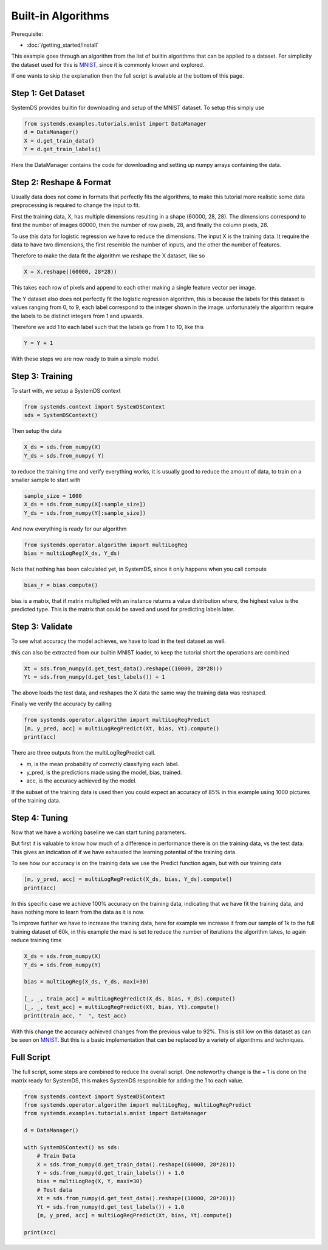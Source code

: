 .. -------------------------------------------------------------
.. 
.. Licensed to the Apache Software Foundation (ASF) under one
.. or more contributor license agreements.  See the NOTICE file
.. distributed with this work for additional information
.. regarding copyright ownership.  The ASF licenses this file
.. to you under the Apache License, Version 2.0 (the
.. "License"); you may not use this file except in compliance
.. with the License.  You may obtain a copy of the License at
.. 
..   http://www.apache.org/licenses/LICENSE-2.0
.. 
.. Unless required by applicable law or agreed to in writing,
.. software distributed under the License is distributed on an
.. "AS IS" BASIS, WITHOUT WARRANTIES OR CONDITIONS OF ANY
.. KIND, either express or implied.  See the License for the
.. specific language governing permissions and limitations
.. under the License.
.. 
.. ------------------------------------------------------------

Built-in Algorithms 
===================

Prerequisite: 

- :doc:`/getting_started/install`

This example goes through an algorithm from the list of builtin algorithms that can be applied to a dataset.
For simplicity the dataset used for this is `MNIST <http://yann.lecun.com/exdb/mnist/>`_,
since it is commonly known and explored.

If one wants to skip the explanation then the full script is available at the bottom of this page.

Step 1: Get Dataset
-------------------

SystemDS provides builtin for downloading and setup of the MNIST dataset.
To setup this simply use

.. code-block:: python

    from systemds.examples.tutorials.mnist import DataManager
    d = DataManager()
    X = d.get_train_data()
    Y = d.get_train_labels()

Here the DataManager contains the code for downloading and setting up numpy arrays containing the data.

Step 2: Reshape & Format
------------------------

Usually data does not come in formats that perfectly fits the algorithms, to make this tutorial more
realistic some data preprocessing is required to change the input to fit.

First the training data, X, has multiple dimensions resulting in a shape (60000, 28, 28).
The dimensions correspond to first the number of images 60000, then the number of row pixels, 28,
and finally the column pixels, 28.

To use this data for logistic regression we have to reduce the dimensions.
The input X is the training data. 
It require the data to have two dimensions, the first resemble the
number of inputs, and the other the number of features.

Therefore to make the data fit the algorithm we reshape the X dataset, like so

.. code-block:: python

    X = X.reshape((60000, 28*28))

This takes each row of pixels and append to each other making a single feature vector per image.

The Y dataset also does not perfectly fit the logistic regression algorithm, this is because the labels
for this dataset is values ranging from 0, to 9, each label correspond to the integer shown in the image.
unfortunately the algorithm require the labels to be distinct integers from 1 and upwards.

Therefore we add 1 to each label such that the labels go from 1 to 10, like this

.. code-block:: python

    Y = Y + 1

With these steps we are now ready to train a simple model.

Step 3: Training
----------------

To start with, we setup a SystemDS context

.. code-block:: python

    from systemds.context import SystemDSContext
    sds = SystemDSContext()

Then setup the data

.. code-block:: python

    X_ds = sds.from_numpy(X)
    Y_ds = sds.from_numpy( Y)

to reduce the training time and verify everything works, it is usually good to reduce the amount of data,
to train on a smaller sample to start with

.. code-block:: python

    sample_size = 1000
    X_ds = sds.from_numpy(X[:sample_size])
    Y_ds = sds.from_numpy(Y[:sample_size])

And now everything is ready for our algorithm

.. code-block:: python

    from systemds.operator.algorithm import multiLogReg
    bias = multiLogReg(X_ds, Y_ds)

Note that nothing has been calculated yet, in SystemDS, since it only happens when you call compute

.. code-block:: python

    bias_r = bias.compute()

bias is a matrix, that if matrix multiplied with an instance returns a value distribution where, the highest value is the predicted type.
This is the matrix that could be saved and used for predicting labels later.

Step 3: Validate
----------------

To see what accuracy the model achieves, we have to load in the test dataset as well.

this can also be extracted from our builtin MNIST loader, to keep the tutorial short the operations are combined

.. code-block:: python

    Xt = sds.from_numpy(d.get_test_data().reshape((10000, 28*28)))
    Yt = sds.from_numpy(d.get_test_labels()) + 1

The above loads the test data, and reshapes the X data the same way the training data was reshaped.

Finally we verify the accuracy by calling

.. code-block:: python

    from systemds.operator.algorithm import multiLogRegPredict
    [m, y_pred, acc] = multiLogRegPredict(Xt, bias, Yt).compute()
    print(acc)

There are three outputs from the multiLogRegPredict call.

- m, is the mean probability of correctly classifying each label.
- y_pred, is the predictions made using the model, bias, trained.
- acc, is the accuracy achieved by the model.

If the subset of the training data is used then you could expect an accuracy of 85% in this example
using 1000 pictures of the training data.

Step 4: Tuning
--------------

Now that we have a working baseline we can start tuning parameters.

But first it is valuable to know how much of a difference in performance there is on the training data, vs the test data.
This gives an indication of if we have exhausted the learning potential of the training data.

To see how our accuracy is on the training data we use the Predict function again, but with our training data

.. code-block:: python

    [m, y_pred, acc] = multiLogRegPredict(X_ds, bias, Y_ds).compute()
    print(acc)

In this specific case we achieve 100% accuracy on the training data, indicating that we have fit the training data,
and have nothing more to learn from the data as it is now.

To improve further we have to increase the training data, here for example we increase it
from our sample of 1k to the full training dataset of 60k, in this example the maxi is set to reduce the number of iterations the algorithm takes,
to again reduce training time

.. code-block:: python

    X_ds = sds.from_numpy(X)
    Y_ds = sds.from_numpy(Y)

    bias = multiLogReg(X_ds, Y_ds, maxi=30)

    [_, _, train_acc] = multiLogRegPredict(X_ds, bias, Y_ds).compute()
    [_, _, test_acc] = multiLogRegPredict(Xt, bias, Yt).compute()
    print(train_acc, "  ", test_acc)

With this change the accuracy achieved changes from the previous value to 92%. This is still low on this dataset as can be seen on `MNIST <http://yann.lecun.com/exdb/mnist/>`_.
But this is a basic implementation that can be replaced by a variety of algorithms and techniques.


Full Script
-----------

The full script, some steps are combined to reduce the overall script. 
One noteworthy change is the + 1 is done on the matrix ready for SystemDS,
this makes SystemDS responsible for adding the 1 to each value.

.. code-block:: python

    from systemds.context import SystemDSContext
    from systemds.operator.algorithm import multiLogReg, multiLogRegPredict
    from systemds.examples.tutorials.mnist import DataManager

    d = DataManager()

    with SystemDSContext() as sds:
        # Train Data
        X = sds.from_numpy(d.get_train_data().reshape((60000, 28*28)))
        Y = sds.from_numpy(d.get_train_labels()) + 1.0
        bias = multiLogReg(X, Y, maxi=30)
        # Test data
        Xt = sds.from_numpy(d.get_test_data().reshape((10000, 28*28)))
        Yt = sds.from_numpy(d.get_test_labels()) + 1.0
        [m, y_pred, acc] = multiLogRegPredict(Xt, bias, Yt).compute()

    print(acc)


